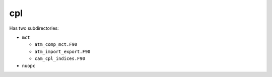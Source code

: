 ###
cpl
###

Has two subdirectories:

- ``mct``

  - ``atm_comp_mct.F90``
  - ``atm_import_export.F90``
  - ``cam_cpl_indices.F90``

- ``nuopc``

